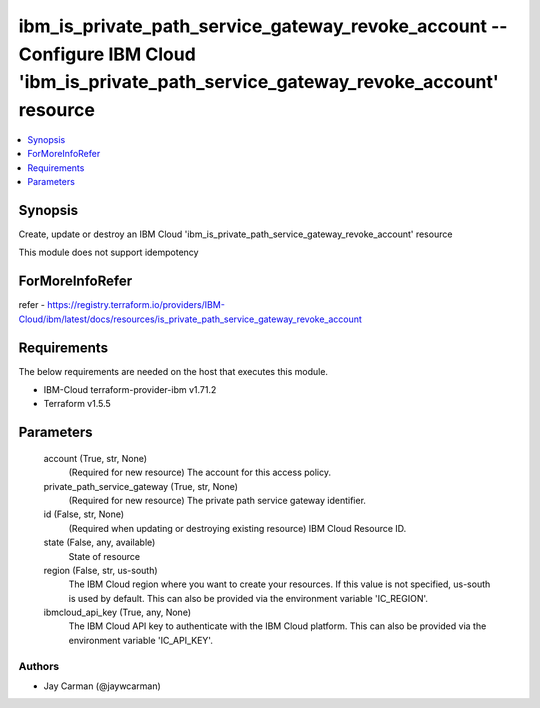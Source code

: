 
ibm_is_private_path_service_gateway_revoke_account -- Configure IBM Cloud 'ibm_is_private_path_service_gateway_revoke_account' resource
=======================================================================================================================================

.. contents::
   :local:
   :depth: 1


Synopsis
--------

Create, update or destroy an IBM Cloud 'ibm_is_private_path_service_gateway_revoke_account' resource

This module does not support idempotency


ForMoreInfoRefer
----------------
refer - https://registry.terraform.io/providers/IBM-Cloud/ibm/latest/docs/resources/is_private_path_service_gateway_revoke_account

Requirements
------------
The below requirements are needed on the host that executes this module.

- IBM-Cloud terraform-provider-ibm v1.71.2
- Terraform v1.5.5



Parameters
----------

  account (True, str, None)
    (Required for new resource) The account for this access policy.


  private_path_service_gateway (True, str, None)
    (Required for new resource) The private path service gateway identifier.


  id (False, str, None)
    (Required when updating or destroying existing resource) IBM Cloud Resource ID.


  state (False, any, available)
    State of resource


  region (False, str, us-south)
    The IBM Cloud region where you want to create your resources. If this value is not specified, us-south is used by default. This can also be provided via the environment variable 'IC_REGION'.


  ibmcloud_api_key (True, any, None)
    The IBM Cloud API key to authenticate with the IBM Cloud platform. This can also be provided via the environment variable 'IC_API_KEY'.













Authors
~~~~~~~

- Jay Carman (@jaywcarman)

